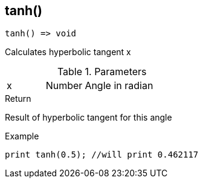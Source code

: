 [.nxsl-function]
[[func-tanh]]
== tanh()

[source,c]
----
tanh() => void
----

Calculates hyperbolic tangent x

.Parameters
[cols="1,1,3" grid="none", frame="none"]
|===
|x|Number|Angle in radian 
|===

.Return
Result of hyperbolic tangent for this angle

.Example
[source,c]
----
print tanh(0.5); //will print 0.462117
----
